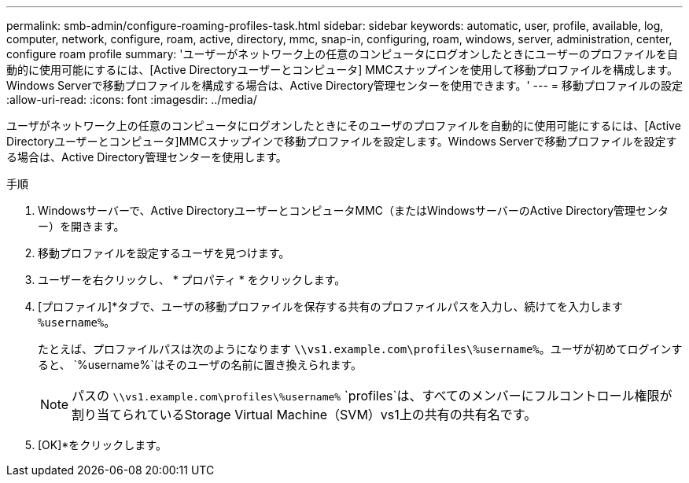 ---
permalink: smb-admin/configure-roaming-profiles-task.html 
sidebar: sidebar 
keywords: automatic, user, profile, available, log, computer, network, configure, roam, active, directory, mmc, snap-in, configuring, roam, windows, server, administration, center, configure roam profile 
summary: 'ユーザーがネットワーク上の任意のコンピュータにログオンしたときにユーザーのプロファイルを自動的に使用可能にするには、[Active Directoryユーザーとコンピュータ] MMCスナップインを使用して移動プロファイルを構成します。Windows Serverで移動プロファイルを構成する場合は、Active Directory管理センターを使用できます。' 
---
= 移動プロファイルの設定
:allow-uri-read: 
:icons: font
:imagesdir: ../media/


[role="lead"]
ユーザがネットワーク上の任意のコンピュータにログオンしたときにそのユーザのプロファイルを自動的に使用可能にするには、[Active Directoryユーザーとコンピュータ]MMCスナップインで移動プロファイルを設定します。Windows Serverで移動プロファイルを設定する場合は、Active Directory管理センターを使用します。

.手順
. Windowsサーバーで、Active DirectoryユーザーとコンピュータMMC（またはWindowsサーバーのActive Directory管理センター）を開きます。
. 移動プロファイルを設定するユーザを見つけます。
. ユーザーを右クリックし、 * プロパティ * をクリックします。
. [プロファイル]*タブで、ユーザの移動プロファイルを保存する共有のプロファイルパスを入力し、続けてを入力します `%username%`。
+
たとえば、プロファイルパスは次のようになります `\\vs1.example.com\profiles\%username%`。ユーザが初めてログインすると、 `%username%`はそのユーザの名前に置き換えられます。

+
[NOTE]
====
パスの `\\vs1.example.com\profiles\%username%` `profiles`は、すべてのメンバーにフルコントロール権限が割り当てられているStorage Virtual Machine（SVM）vs1上の共有の共有名です。

====
. [OK]*をクリックします。

